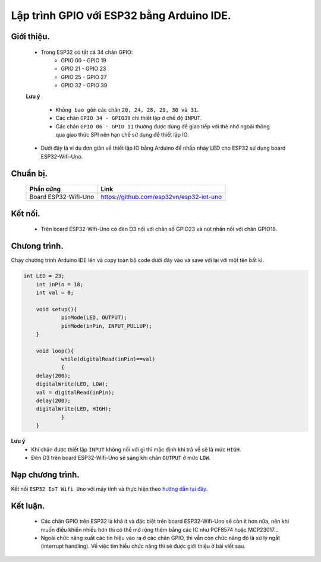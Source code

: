 Lập trình GPIO với  ESP32 bằng Arduino IDE.
--------------------------------------------

Giới thiệu.
============

	* Trong ESP32 có tất cả 34 chân GPIO:
		* GPIO 00 - GPIO 19
		* GPIO 21 - GPIO 23
		* GPIO 25 - GPIO 27
		* GPIO 32 - GPIO 39

	**Lưu ý**

    		* ``Không bao gồm`` các chân ``20, 24, 28, 29, 30 và 31``.
		* Các chân ``GPIO 34 - GPIO39`` chỉ thiết lập ở chế độ ``INPUT``.
		* Các chân ``GPIO 06 - GPIO 11`` thường được dùng để giao tiếp với thẻ nhớ ngoài thông qua giao thức SPI nên hạn chế sử dụng để thiết lập IO.

	* Dưới đây là ví dụ đơn giản về thiết lập IO bằng Arduino để nhấp nháy LED cho ESP32 sử dụng board ESP32-Wifi-Uno.

Chuẩn bị.
=========

 	+-------------------------------+--------------------------------------------+
    	| **Phần cứng**                 | **Link**                                   |
	+===============================+============================================+
	| Board ESP32-Wifi-Uno          | https://github.com/esp32vn/esp32-iot-uno   |
	+-------------------------------+--------------------------------------------+

Kết nối.
========

    * Trên board ESP32-Wifi-Uno có đèn D3 nối với chân số GPIO23 và nút nhấn nối với chân GPIO18. 

Chưong trình.
=============
Chạy chương trình Arduino IDE lên và copy toàn bộ code dưới đây vào và save với lại với một tên bất kì.

.. code:: cpp

    int LED = 23;
	int inPin = 18;
	int val = 0;

	void setup(){
		pinMode(LED, OUTPUT);
		pinMode(inPin, INPUT_PULLUP);
	}

	void loop(){
  		while(digitalRead(inPin)==val)
  		{
    	delay(200);
    	digitalWrite(LED, LOW);
    	val = digitalRead(inPin);
    	delay(200);
    	digitalWrite(LED, HIGH);
  		}
	}

**Lưu ý**
	* Khi chân được thiết lập ``INPUT`` không nối với gì thì mặc định khi trả về sẽ là mức ``HIGH``.
	* Đèn D3 trên board ESP32-Wifi-Uno sẽ sáng khi chân ``OUTPUT`` ở mức ``LOW``.

Nạp chương trình.
=================

Kết nối ``ESP32 IoT Wifi Uno`` với máy tính và thực hiện theo `hướng dẫn tại đây. <https://esp32.vn/hardware/connection.html#cau-hinh-ket-noi>`_ 

Kết luận.
=========

	* Các chân GPIO trên ESP32 là khá ít và đặc biệt trên board ESP32-Wifi-Uno sẽ còn ít hơn nữa, nên khi muốn điều khiển nhiều hơn thì có thể mở rộng thêm bằng các IC như PCF8574 hoặc MCP23017...
	* Ngoài chức năng xuất các tín hiệu vào ra ở các chân GPIO, thì vẫn còn chức năng đó là xử lý ngắt (interrupt handling). Về việc tìm hiểu chức năng thì sẽ được giới thiệu ở bài viết sau.
